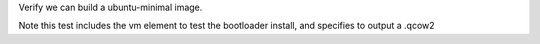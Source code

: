 Verify we can build a ubuntu-minimal image.

Note this test includes the vm element to test the bootloader install,
and specifies to output a .qcow2
